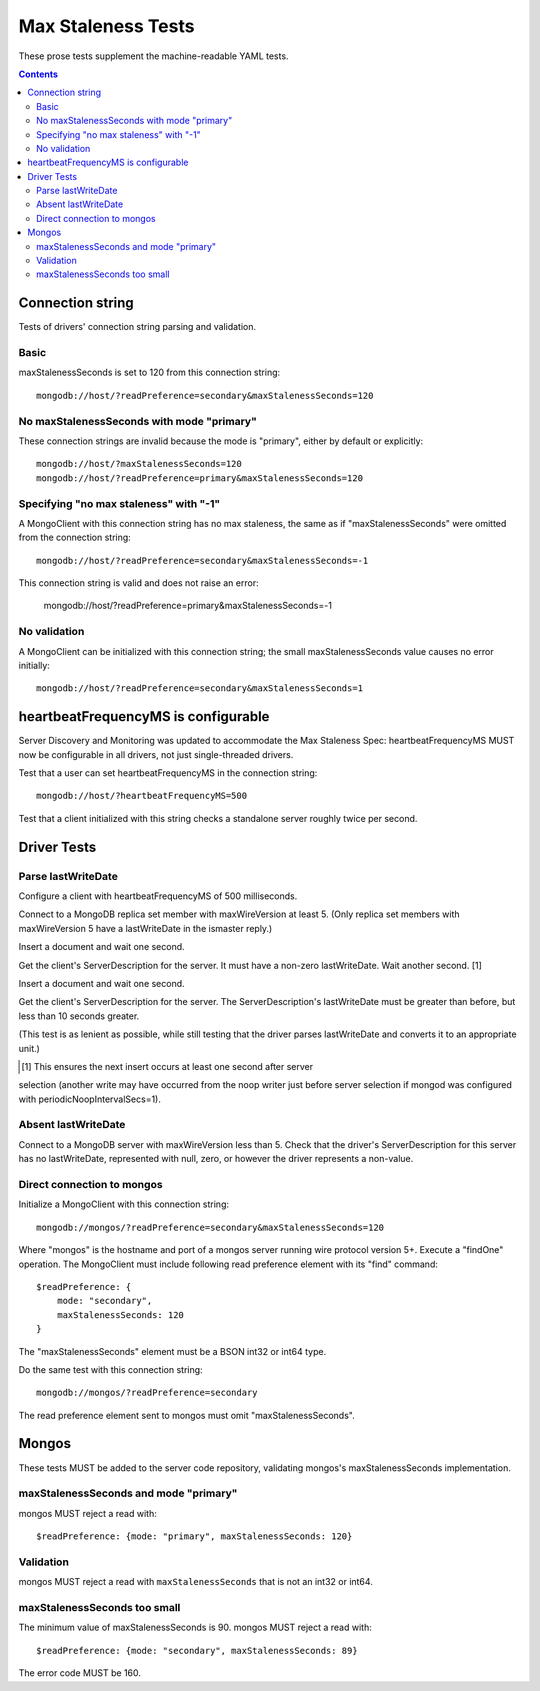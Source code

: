 ===================
Max Staleness Tests
===================

These prose tests supplement the machine-readable YAML tests.

.. contents::

Connection string
=================

Tests of drivers' connection string parsing and validation.

Basic
-----

maxStalenessSeconds is set to 120 from this connection string::

  mongodb://host/?readPreference=secondary&maxStalenessSeconds=120

No maxStalenessSeconds with mode "primary"
------------------------------------------

These connection strings are invalid because the mode is "primary", either
by default or explicitly::

  mongodb://host/?maxStalenessSeconds=120
  mongodb://host/?readPreference=primary&maxStalenessSeconds=120

Specifying "no max staleness" with "-1"
---------------------------------------

A MongoClient with this connection string has no max staleness, the same as
if "maxStalenessSeconds" were omitted from the connection string::

  mongodb://host/?readPreference=secondary&maxStalenessSeconds=-1

This connection string is valid and does not raise an error:

  mongodb://host/?readPreference=primary&maxStalenessSeconds=-1

No validation
-------------

A MongoClient can be initialized with this connection string;
the small maxStalenessSeconds value causes no error initially::

  mongodb://host/?readPreference=secondary&maxStalenessSeconds=1

heartbeatFrequencyMS is configurable
====================================

Server Discovery and Monitoring was updated to accommodate the Max Staleness Spec:
heartbeatFrequencyMS MUST now be configurable in all drivers, not just single-threaded drivers.

Test that a user can set heartbeatFrequencyMS in the connection string::

  mongodb://host/?heartbeatFrequencyMS=500

Test that a client initialized with this string
checks a standalone server roughly twice per second.

Driver Tests
============

Parse lastWriteDate
-------------------

Configure a client with heartbeatFrequencyMS of 500 milliseconds.

Connect to a MongoDB replica set member with maxWireVersion at least 5.
(Only replica set members with maxWireVersion 5 have a lastWriteDate in
the ismaster reply.)

Insert a document and wait one second.

Get the client's ServerDescription for the server.
It must have a non-zero lastWriteDate.
Wait another second. [1]

Insert a document and wait one second.

Get the client's ServerDescription for the server.
The ServerDescription's lastWriteDate must be greater than before,
but less than 10 seconds greater.

(This test is as lenient as possible,
while still testing that the driver parses lastWriteDate
and converts it to an appropriate unit.)

.. [1] This ensures the next insert occurs at least one second after server
selection (another write may have occurred from the noop writer just before
server selection if mongod was configured with periodicNoopIntervalSecs=1).

Absent lastWriteDate
--------------------

Connect to a MongoDB server with maxWireVersion less than 5.
Check that the driver's ServerDescription for this server has no lastWriteDate,
represented with null, zero, or however the driver represents a non-value.

Direct connection to mongos
---------------------------

Initialize a MongoClient with this connection string::

  mongodb://mongos/?readPreference=secondary&maxStalenessSeconds=120

Where "mongos" is the hostname and port
of a mongos server running wire protocol version 5+.
Execute a "findOne" operation.
The MongoClient must include following read preference element with its
"find" command::

  $readPreference: {
      mode: "secondary",
      maxStalenessSeconds: 120
  }

The "maxStalenessSeconds" element must be a BSON int32 or int64 type.

Do the same test with this connection string::

  mongodb://mongos/?readPreference=secondary

The read preference element sent to mongos must omit "maxStalenessSeconds".

Mongos
======

These tests MUST be added to the server code repository,
validating mongos's maxStalenessSeconds implementation.

maxStalenessSeconds and mode "primary"
--------------------------------------

mongos MUST reject a read with::

  $readPreference: {mode: "primary", maxStalenessSeconds: 120}

Validation
----------

mongos MUST reject a read with ``maxStalenessSeconds`` that is not an int32 or int64.

maxStalenessSeconds too small
-----------------------------

The minimum value of maxStalenessSeconds is 90. mongos MUST reject a read with::

  $readPreference: {mode: "secondary", maxStalenessSeconds: 89}

The error code MUST be 160.
